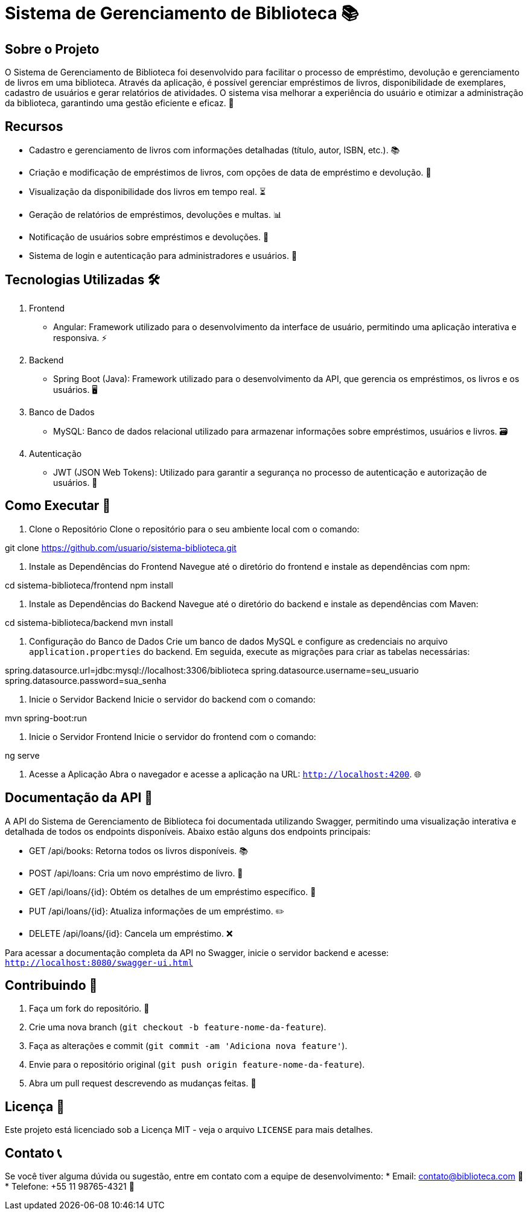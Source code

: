 = Sistema de Gerenciamento de Biblioteca 📚

== Sobre o Projeto
O Sistema de Gerenciamento de Biblioteca foi desenvolvido para facilitar o processo de empréstimo, devolução e gerenciamento de livros em uma biblioteca. Através da aplicação, é possível gerenciar empréstimos de livros, disponibilidade de exemplares, cadastro de usuários e gerar relatórios de atividades. O sistema visa melhorar a experiência do usuário e otimizar a administração da biblioteca, garantindo uma gestão eficiente e eficaz. 📖

== Recursos
* Cadastro e gerenciamento de livros com informações detalhadas (título, autor, ISBN, etc.). 📚
* Criação e modificação de empréstimos de livros, com opções de data de empréstimo e devolução. 🔄
* Visualização da disponibilidade dos livros em tempo real. ⏳
* Geração de relatórios de empréstimos, devoluções e multas. 📊
* Notificação de usuários sobre empréstimos e devoluções. 🔔
* Sistema de login e autenticação para administradores e usuários. 🔐

== Tecnologias Utilizadas 🛠️

1. Frontend
* Angular: Framework utilizado para o desenvolvimento da interface de usuário, permitindo uma aplicação interativa e responsiva. ⚡

2. Backend
* Spring Boot (Java): Framework utilizado para o desenvolvimento da API, que gerencia os empréstimos, os livros e os usuários. 🖥️

3. Banco de Dados
* MySQL: Banco de dados relacional utilizado para armazenar informações sobre empréstimos, usuários e livros. 🗃️

4. Autenticação
* JWT (JSON Web Tokens): Utilizado para garantir a segurança no processo de autenticação e autorização de usuários. 🔑

== Como Executar 🚀

1. Clone o Repositório
Clone o repositório para o seu ambiente local com o comando:

git clone https://github.com/usuario/sistema-biblioteca.git


2. Instale as Dependências do Frontend
Navegue até o diretório do frontend e instale as dependências com npm:

cd sistema-biblioteca/frontend npm install


3. Instale as Dependências do Backend
Navegue até o diretório do backend e instale as dependências com Maven:

cd sistema-biblioteca/backend mvn install


4. Configuração do Banco de Dados
Crie um banco de dados MySQL e configure as credenciais no arquivo `application.properties` do backend. Em seguida, execute as migrações para criar as tabelas necessárias:

spring.datasource.url=jdbc:mysql://localhost:3306/biblioteca spring.datasource.username=seu_usuario spring.datasource.password=sua_senha

5. Inicie o Servidor Backend
Inicie o servidor do backend com o comando:

mvn spring-boot:run


6. Inicie o Servidor Frontend
Inicie o servidor do frontend com o comando:

ng serve


7. Acesse a Aplicação
Abra o navegador e acesse a aplicação na URL: `http://localhost:4200`. 🌐

== Documentação da API 📄
A API do Sistema de Gerenciamento de Biblioteca foi documentada utilizando Swagger, permitindo uma visualização interativa e detalhada de todos os endpoints disponíveis. Abaixo estão alguns dos endpoints principais:

* GET /api/books: Retorna todos os livros disponíveis. 📚
* POST /api/loans: Cria um novo empréstimo de livro. 🔄
* GET /api/loans/{id}: Obtém os detalhes de um empréstimo específico. 📑
* PUT /api/loans/{id}: Atualiza informações de um empréstimo. ✏️
* DELETE /api/loans/{id}: Cancela um empréstimo. ❌

Para acessar a documentação completa da API no Swagger, inicie o servidor backend e acesse: `http://localhost:8080/swagger-ui.html`

== Contribuindo 🤝

1. Faça um fork do repositório. 🍴
2. Crie uma nova branch (`git checkout -b feature-nome-da-feature`).
3. Faça as alterações e commit (`git commit -am 'Adiciona nova feature'`).
4. Envie para o repositório original (`git push origin feature-nome-da-feature`).
5. Abra um pull request descrevendo as mudanças feitas. 🔄

== Licença 📝
Este projeto está licenciado sob a Licença MIT - veja o arquivo `LICENSE` para mais detalhes.

== Contato 📞
Se você tiver alguma dúvida ou sugestão, entre em contato com a equipe de desenvolvimento:
* Email: contato@biblioteca.com 📧
* Telefone: +55 11 98765-4321 📱

